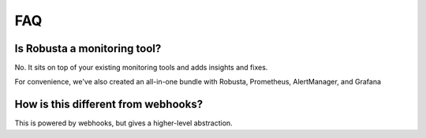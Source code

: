 FAQ
=======

Is Robusta a monitoring tool?
~~~~~~~~~~~~~~~~~~~~~~~~~~~~~~~~~~~~~~

No. It sits on top of your existing monitoring tools and adds insights and fixes.

For convenience, we've also created an all-in-one bundle with Robusta, Prometheus, AlertManager, and Grafana

How is this different from webhooks?
~~~~~~~~~~~~~~~~~~~~~~~~~~~~~~~~~~~~~~

This is powered by webhooks, but gives a higher-level abstraction.
